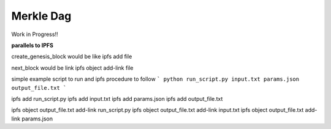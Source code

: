 Merkle Dag
----------

Work in Progress!!



**parallels to IPFS**

create_genesis_block would be like ipfs add file

next_block would be link ipfs object add-link file

simple example script to run and ipfs procedure to follow
```
python run_script.py input.txt params.json output_file.txt
```

ipfs add run_script.py
ipfs add input.txt
ipfs add params.json
ipfs add output_file.txt

ipfs object output_file.txt add-link run_script.py
ipfs object output_file.txt add-link input.txt
ipfs object output_file.txt add-link params.json

